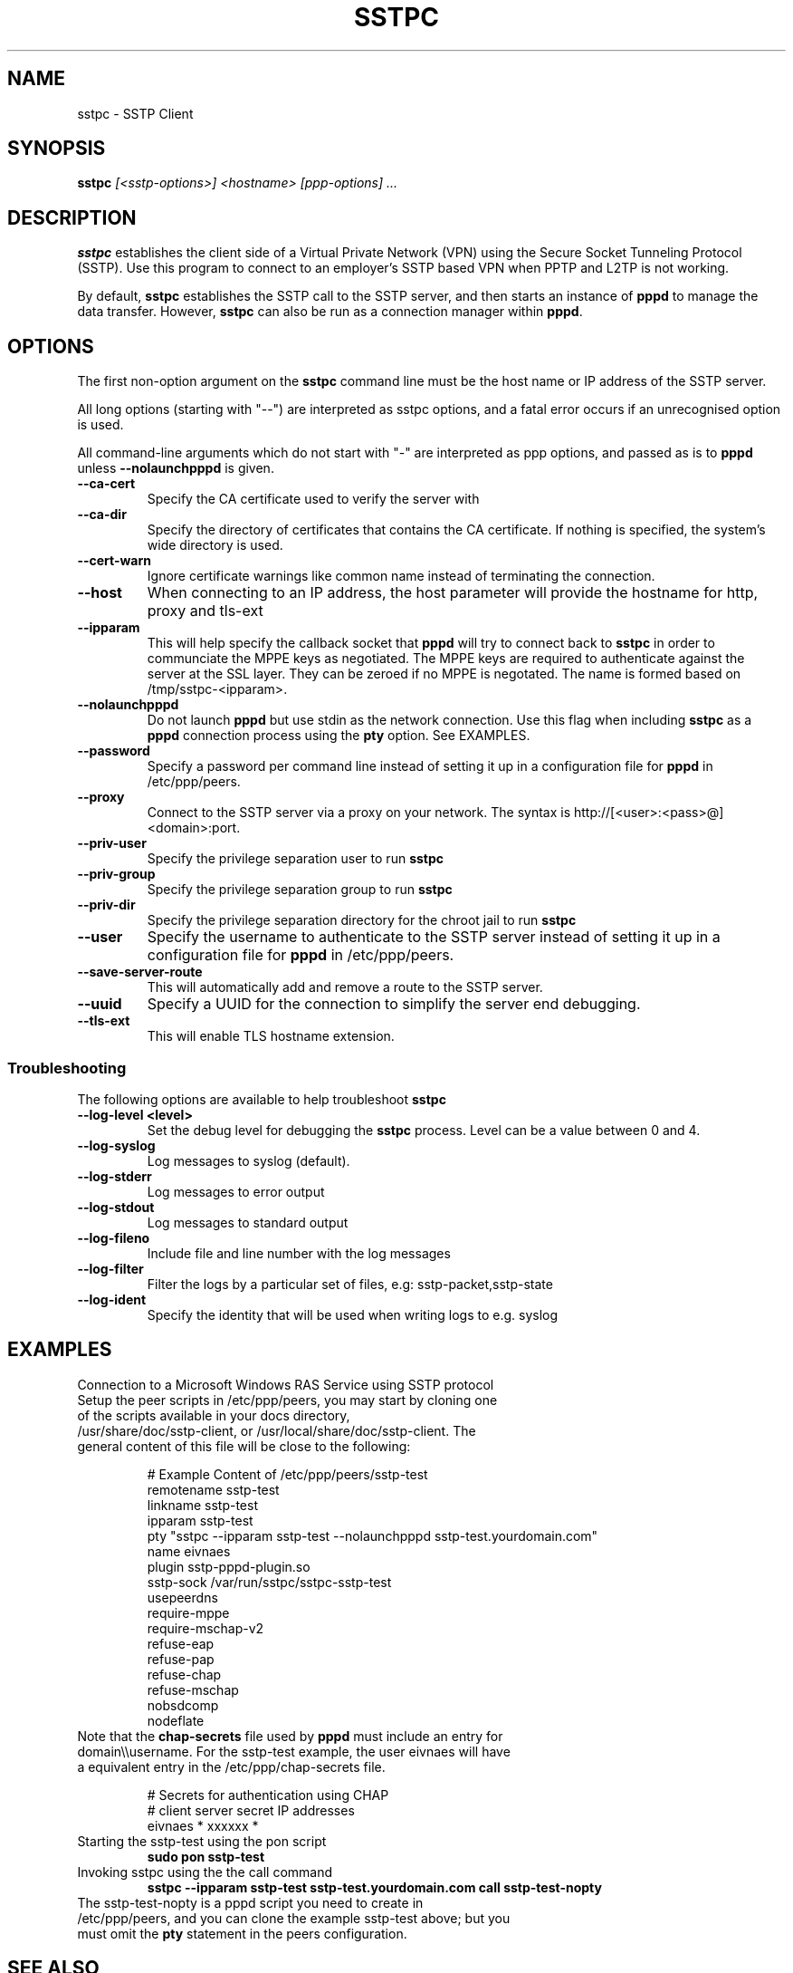 .\" SH section heading
.\" SS subsection heading
.\" LP paragraph
.\" IP indented paragraph
.\" TP hanging label
.TH SSTPC 8
.\" NAME should be all caps, SECTION should be 1-8, maybe w/ subsection
.\" other parms are allowed: see man(7), man(1)
.SH NAME
sstpc \- SSTP Client
.SH SYNOPSIS
.B sstpc
.I "[<sstp-options>] <hostname> [ppp-options] ..."
.SH "DESCRIPTION"
.LP
.B sstpc
establishes the client side of a Virtual Private Network (VPN) using the Secure Socket Tunneling Protocol (SSTP). Use this program to connect to an employer's SSTP based VPN when PPTP and L2TP is not working.
.LP
By default, \fBsstpc\fR establishes the SSTP call to the SSTP server, and then starts an instance of \fBpppd\fR to manage the data transfer. However, \fBsstpc\fR can also be run as a connection manager within
\fBpppd\fR.
.SH OPTIONS
.LP
The first non\-option argument on the \fBsstpc\fR command line must be the host name or IP address of the SSTP server.
.LP
All long options (starting with "\-\-") are interpreted as sstpc options, and a fatal error occurs if an unrecognised option is used.
.LP
All command\-line arguments which do not start with "\-" are interpreted as ppp options, and passed as is to \fBpppd\fR unless \fB\-\-nolaunchpppd\fR is given.
.TP
.B \-\-ca-cert
Specify the CA certificate used to verify the server with
.TP
.B \-\-ca-dir
Specify the directory of certificates that contains the CA certificate. If nothing is specified, the system's wide directory is used.
.TP
.B \-\-cert-warn
Ignore certificate warnings like common name instead of terminating the connection.
.TP
.B \-\-host
When connecting to an IP address, the host parameter will provide the hostname for http, proxy and tls-ext
.TP
.B \-\-ipparam
This will help specify the callback socket that 
.B pppd 
will try to connect back to
.B sstpc
in order to communciate the MPPE keys as negotiated. The MPPE keys are required to authenticate against the server at the SSL layer. They can be zeroed if no MPPE is negotated. The name is formed based on /tmp/sstpc-<ipparam>.
.TP
.B \-\-nolaunchpppd
Do not launch
.B pppd
but use stdin as the network connection.  Use this flag when including
.B sstpc
as a
.B pppd
connection process using the
.B pty
option. See EXAMPLES.
.TP
.B \-\-password
Specify a password per command line instead of setting it up in a configuration file for 
.B pppd
in /etc/ppp/peers.
.TP
.B \-\-proxy
Connect to the SSTP server via a proxy on your network. The syntax is http://[<user>:<pass>@]<domain>:port.
.TP
.B \-\-priv-user
Specify the privilege separation user to run 
.B sstpc
.TP
.B \-\-priv-group
Specify the privilege separation group to run 
.B sstpc
.TP
.B \-\-priv-dir
Specify the privilege separation directory for the chroot jail to run
.B sstpc
.TP
.B \-\-user
Specify the username to authenticate to the SSTP server instead of setting it up in a configuration file for
.B pppd
in /etc/ppp/peers.
.TP
.B \-\-save-server-route
This will automatically add and remove a route to the SSTP server.
.TP
.B \-\-uuid
Specify a UUID for the connection to simplify the server end debugging.
.TP
.B \-\-tls-ext
This will enable TLS hostname extension.
.SS Troubleshooting
The following options are available to help troubleshoot
.B sstpc
.TP
.B \-\-log-level <level>
Set the debug level for debugging the
.B sstpc
process. Level can be a value between 0 and 4.
.TP
.B \-\-log-syslog
Log messages to syslog (default).
.TP
.B \-\-log-stderr
Log messages to error output
.TP
.B \-\-log-stdout
Log messages to standard output
.TP
.B \-\-log-fileno
Include file and line number with the log messages
.TP
.B \-\-log-filter
Filter the logs by a particular set of files, e.g: sstp-packet,sstp-state
.TP
.B \-\-log-ident
Specify the identity that will be used when writing logs to e.g. syslog
.SH "EXAMPLES"
Connection to a Microsoft Windows RAS Service using SSTP protocol
.TP
Setup the peer scripts in /etc/ppp/peers, you may start by cloning one of the scripts available in your docs directory, /usr/share/doc/sstp-client, or /usr/local/share/doc/sstp-client. The general content of this file will be close to the following:
.IP
# Example Content of /etc/ppp/peers/sstp-test
.br
remotename  sstp-test
.br
linkname    sstp-test
.br
ipparam     sstp-test
.br
pty         "sstpc \-\-ipparam sstp\-test \-\-nolaunchpppd sstp\-test.yourdomain.com"
.br
name        eivnaes
.br
plugin      sstp-pppd-plugin.so
.br
sstp-sock   /var/run/sstpc/sstpc-sstp-test
.br
usepeerdns
.br
require-mppe
.br
require-mschap-v2
.br
refuse-eap
.br
refuse-pap
.br
refuse-chap
.br
refuse-mschap
.br
nobsdcomp
.br
nodeflate
.TP
Note that the \fBchap\-secrets\fR file used by \fBpppd\fR must include an entry for domain\\\\username. For the sstp-test example, the user eivnaes will have a equivalent entry in the /etc/ppp/chap-secrets file.

# Secrets for authentication using CHAP
.br
# client        server  secret          IP addresses
.br
eivnaes         *       xxxxxx          *
.TP
Starting the sstp-test using the pon script
.B sudo pon sstp-test
.TP
Invoking sstpc using the the call command
.B sstpc \-\-ipparam sstp\-test sstp-test.yourdomain.com call sstp-test-nopty
.TP
The sstp-test-nopty is a pppd script you need to create in /etc/ppp/peers, and you can clone the example sstp-test above; but you must omit the \fBpty\fR statement in the peers configuration.
.SH "SEE ALSO"
.IR pppd (8)
.PP
.SH AUTHOR
This manual page was written by Eivind Naess <enaess@yahoo.com>

